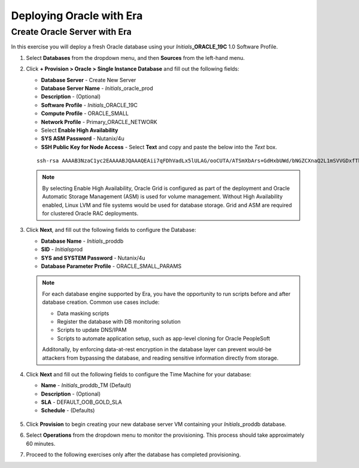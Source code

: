 .. _deploy_oracle_era:

-------------------------
Deploying Oracle with Era
-------------------------

Create Oracle Server with Era
+++++++++++++++++++++++++++++

In this exercise you will deploy a fresh Oracle database using your *Initials*\ **_ORACLE_19C** 1.0 Software Profile.

#. Select **Databases** from the dropdown menu, and then **Sources** from the left-hand menu.

#. Click **+ Provision > Oracle > Single Instance Database** and fill out the following fields:

   - **Database Server** - Create New Server
   - **Database Server Name** - *Initials*\ _oracle_prod
   - **Description** - (Optional)
   - **Software Profile** - *Initials*\ _ORACLE_19C
   - **Compute Profile** - ORACLE_SMALL
   - **Network Profile** - Primary_ORACLE_NETWORK
   - Select **Enable High Availability**
   - **SYS ASM Password** - Nutanix/4u
   - **SSH Public Key for Node Access** - Select **Text** and copy and paste the below into the *Text* box.

   ::

      ssh-rsa AAAAB3NzaC1yc2EAAAABJQAAAQEAii7qFDhVadLx5lULAG/ooCUTA/ATSmXbArs+GdHxbUWd/bNGZCXnaQ2L1mSVVGDxfTbSaTJ3En3tVlMtD2RjZPdhqWESCaoj2kXLYSiNDS9qz3SK6h822je/f9O9CzCTrw2XGhnDVwmNraUvO5wmQObCDthTXc72PcBOd6oa4ENsnuY9HtiETg29TZXgCYPFXipLBHSZYkBmGgccAeY9dq5ywiywBJLuoSovXkkRJk3cd7GyhCRIwYzqfdgSmiAMYgJLrz/UuLxatPqXts2D8v1xqR9EPNZNzgd4QHK4of1lqsNRuz2SxkwqLcXSw0mGcAL8mIwVpzhPzwmENC5Orw==


   .. note::

         By selecting Enable High Availability, Oracle Grid is configured as part of the deployment and Oracle Automatic Storage Management (ASM) is used for volume management. Without High Availability enabled, Linux LVM and file systems would be used for database storage. Grid and ASM are required for clustered Oracle RAC deployments.

   .. figure:: images/4.png

#. Click **Next**, and fill out the following fields to configure the Database:

   -  **Database Name** - *Initials*\ _proddb
   -  **SID** - *Initials*\ prod
   -  **SYS and SYSTEM Password** - Nutanix/4u
   -  **Database Parameter Profile** - ORACLE_SMALL_PARAMS

   .. figure:: images/5.png

   .. note::

      For each database engine supported by Era, you have the opportunity to run scripts before and after database creation. Common use cases include:

      - Data masking scripts
      - Register the database with DB monitoring solution
      - Scripts to update DNS/IPAM
      - Scripts to automate application setup, such as app-level cloning for Oracle PeopleSoft


      Additonally, by enforcing data-at-rest encryption in the database layer can prevent would-be attackers from bypassing the database, and reading sensitive information directly from storage.

#. Click **Next** and fill out the following fields to configure the Time Machine for your database:

   - **Name** - *Initials*\ _proddb_TM (Default)
   - **Description** - (Optional)
   - **SLA** - DEFAULT_OOB_GOLD_SLA
   - **Schedule** - (Defaults)

   .. figure:: images/6.png

#. Click **Provision** to begin creating your new database server VM containing your *Initials*\ _proddb database.

#. Select **Operations** from the dropdown menu to monitor the provisioning. This process should take approximately 60 minutes.

#. Proceed to the following exercises only after the database has completed provisioning.
